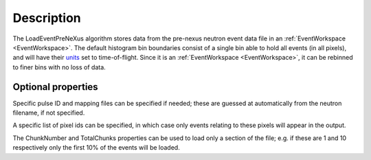 .. algorithm::

.. summary::

.. relatedalgorithms::

.. properties::

Description
-----------

The LoadEventPreNeXus algorithm stores data from the pre-nexus neutron
event data file in an :ref:`EventWorkspace <EventWorkspace>`. The default
histogram bin boundaries consist of a single bin able to hold all events
(in all pixels), and will have their `units <http://www.mantidproject.org/units>`_ set to
time-of-flight. Since it is an :ref:`EventWorkspace <EventWorkspace>`, it
can be rebinned to finer bins with no loss of data.

Optional properties
###################

Specific pulse ID and mapping files can be specified if needed; these
are guessed at automatically from the neutron filename, if not
specified.

A specific list of pixel ids can be specified, in which case only events
relating to these pixels will appear in the output.

The ChunkNumber and TotalChunks properties can be used to load only a
section of the file; e.g. if these are 1 and 10 respectively only the
first 10% of the events will be loaded.

.. categories::

.. sourcelink::
  :filename: FilterEventsByLogValuePreNexus
